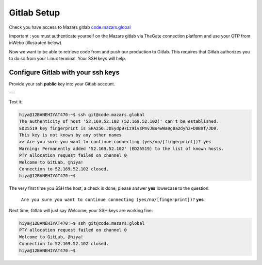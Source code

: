 Gitlab Setup
=========================

Check you have access to Mazars gitlab `code.mazars.global <https://code.mazars.global>`__

Important : you must authenticate yourself on the Mazars gitlab via TheGate connection 
platform and use your OTP from inWebo (illustrated below).

.. tab:: Use TheGate

  Login Gitlab throught TheGate (use the bottom button "Sign in with TheGate")

  |gitlab_auth_the_gate|

.. tab:: Mazars auth

  - Use your Mazars login/Password
  - |mz_login|
  - this will bring you to the In_Webo OTP auth

.. tab:: inWebo OTP

  Below the "inWebo" green links page, click on the second one (Log in with a one-time
  code OTP)

  |in_webo_links|

.. tab:: Enter OTP Code

  Below the "inWebo" Email Address / OTP form, email is your Mazars email, OTP is
  provide by the inWebo mobile app:

  |in_webo_otp|

.. tab:: You're IN

  Below, you're in, you can navigate through repositories you have access to.

  - |git_choose_kng|

.. |git_choose_kng| image:: /docs/setup_accounts/gitlab/gitlab_choose_kng.png
   :width: 430px
.. |in_webo_links| image:: /docs/setup_accounts/gitlab/in_webo_links.png
   :width: 430px
.. |in_webo_otp| image:: /docs/setup_accounts/gitlab/in_webo_otp.png
   :width: 430px
.. |mz_login| image:: /docs/setup_accounts/gitlab/the_gate_mazars_login.png
   :width: 430px
.. |gitlab_auth_the_gate| image:: /docs/setup_accounts/gitlab/gitlab_auth_the_gate.png
   :width: 430px

Now we want to  be able to retrieve code from and push our production to Gitlab. This
requires that Gitlab authorizes you to do so from your Linux terminal. Your SSH keys will
help.

Configure Gitlab with your ssh keys
-----------------------------------
Provide your ssh **public** key into your Gitlab account.


.. tab:: Gitlab SSH keys

   Go to this URL: https://code.mazars.global/-/profile/keys

   |gitlab_set_ssh_key|

   Step_1, Step_2, Step_3 are describe in the image above

.. tab:: cat ssh public key

  From your Linux get your SSH pub key

  For Step_4 please get the content of ~/.ssh/your_pub_key.pub with ``cat``::

     luis@12BANEHIYAT471:~$ cat ~/.ssh/luis.belmar-letelier@mazars.fr.pub
     ssh-rsa AAAAB3NzaC1yc2EAAAADAQABAAACAQCtEFiagtxuIcNkcm39ZB81 ... bPCX7JsYvSivK4hl
     cASQ== luis.belmar-letelier@mazars.fr
     luis@12BANEHIYAT470:~$

  .. image:: /docs/empty.png
     :width: 200px

.. tab:: Add

   below, cut and past the SSH public key to the form and click to "Add"

   |gitlab_add_ssh_key|

.. tab:: Added

   Your key has been added in your Gitlab profile

   |gitlab_ssh_key_done|

.. |gitlab_set_ssh_key| image:: /docs/setup_accounts/gitlab/gitlab_config_ssh_pub_key.png
   :width: 430px
.. |gitlab_add_ssh_key| image:: /docs/setup_accounts/gitlab/gitlab_add_ssh_pub_key.png
   :width: 430px
.. |gitlab_ssh_key_done| image:: /docs/setup_accounts/gitlab/gitlab_ssh_key_done.png
   :width: 430px

---

Test it:

.. code::

   hiya@12BANEHIYAT470:~$ ssh git@code.mazars.global
   The authenticity of host '52.169.52.102 (52.169.52.102)' can't be established.
   ED25519 key fingerprint is SHA256:JDEydp97Lz9ivsPmvJBu4wWa0gBa2dyh2+D8Bhf/JD0.
   This key is not known by any other names
   >> Are you sure you want to continue connecting (yes/no/[fingerprint])? yes
   Warning: Permanently added '52.169.52.102' (ED25519) to the list of known hosts.
   PTY allocation request failed on channel 0
   Welcome to GitLab, @hiya!
   Connection to 52.169.52.102 closed.
   hiya@12BANEHIYAT470:~$

The very first time you SSH the host, a check is done, please answer **yes** lowercase
to the question:

   ``Are you sure you want to continue connecting (yes/no/[fingerprint])?`` **yes**

Next time, Gitlab will just say Welcome, your SSH keys are working fine:

.. code:: bash

   hiya@12BANEHIYAT470:~$ ssh git@code.mazars.global
   PTY allocation request failed on channel 0
   Welcome to GitLab, @hiya!
   Connection to 52.169.52.102 closed.
   hiya@12BANEHIYAT470:~$